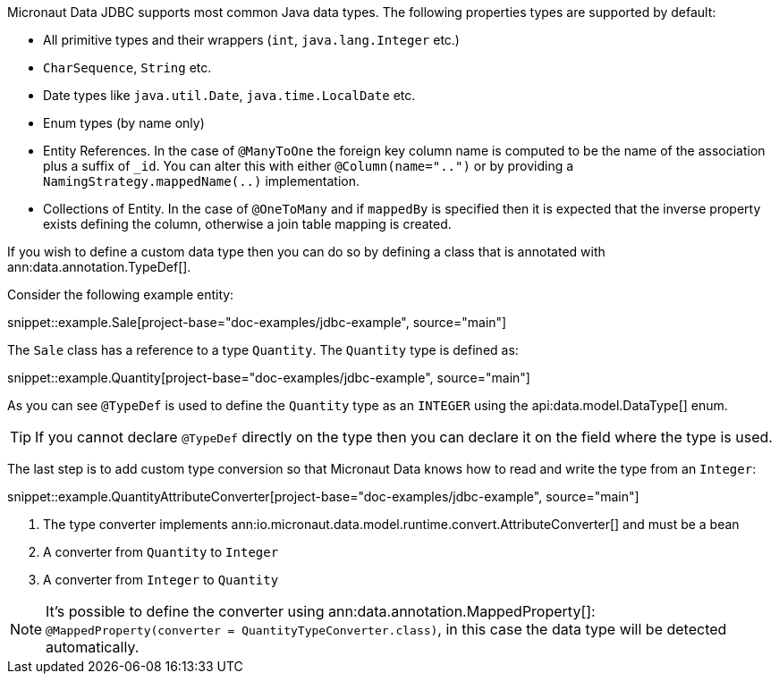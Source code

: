 Micronaut Data JDBC supports most common Java data types. The following properties types are supported by default:

* All primitive types and their wrappers (`int`, `java.lang.Integer` etc.)
* `CharSequence`, `String` etc.
* Date types like `java.util.Date`, `java.time.LocalDate` etc.
* Enum types (by name only)
* Entity References. In the case of `@ManyToOne` the foreign key column name is computed to be the name of the association plus a suffix of `_id`. You can alter this with either `@Column(name="..")` or by providing a `NamingStrategy.mappedName(..)` implementation.
* Collections of Entity. In the case of `@OneToMany` and if `mappedBy` is specified then it is expected that the inverse property exists defining the column, otherwise a join table mapping is created.

If you wish to define a custom data type then you can do so by defining a class that is annotated with ann:data.annotation.TypeDef[].

Consider the following example entity:

snippet::example.Sale[project-base="doc-examples/jdbc-example", source="main"]

The `Sale` class has a reference to a type `Quantity`. The `Quantity` type is defined as:

snippet::example.Quantity[project-base="doc-examples/jdbc-example", source="main"]

As you can see `@TypeDef` is used to define the `Quantity` type as an `INTEGER` using the api:data.model.DataType[] enum.

TIP: If you cannot declare `@TypeDef` directly on the type then you can declare it on the field where the type is used.

The last step is to add custom type conversion so that Micronaut Data knows how to read and write the type from an `Integer`:

snippet::example.QuantityAttributeConverter[project-base="doc-examples/jdbc-example", source="main"]

<1> The type converter implements ann:io.micronaut.data.model.runtime.convert.AttributeConverter[] and must be a bean
<2> A converter from `Quantity` to `Integer`
<3> A converter from `Integer` to `Quantity`

NOTE: It's possible to define the converter using ann:data.annotation.MappedProperty[]: `@MappedProperty(converter = QuantityTypeConverter.class)`, in this case the data type will be detected automatically.



